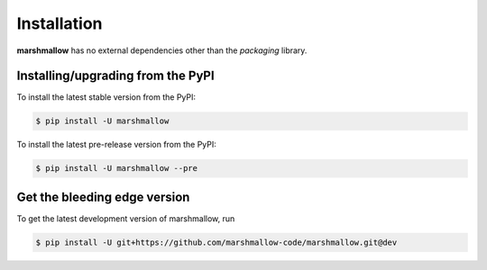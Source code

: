 .. _install:

Installation
============

**marshmallow** has no external dependencies other than the `packaging` library.

Installing/upgrading from the PyPI
----------------------------------

To install the latest stable version from the PyPI:

.. code-block:: shell-session

    $ pip install -U marshmallow

To install the latest pre-release version from the PyPI:

.. code-block:: shell-session

    $ pip install -U marshmallow --pre

Get the bleeding edge version
-----------------------------

To get the latest development version of marshmallow, run

.. code-block:: shell-session

    $ pip install -U git+https://github.com/marshmallow-code/marshmallow.git@dev


.. seealso::

    Need help upgrading to newer releases? See the :doc:`upgrading` page.
